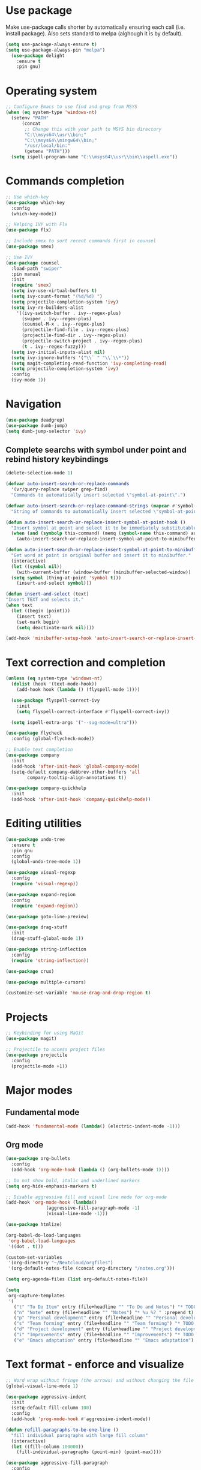* Use package

  Make use-package calls shorter by automatically ensuring each call (i.e. install package). Also
  sets standard to melpa (alghough it is by default).

#+BEGIN_SRC emacs-lisp
(setq use-package-always-ensure t)
(setq use-package-always-pin "melpa")
  (use-package delight
	:ensure t
	:pin gnu)
#+END_SRC

* Operating system
#+BEGIN_SRC emacs-lisp
  ;; Configure Emacs to use find and grep from MSYS
  (when (eq system-type 'windows-nt)
    (setenv "PATH"
	    (concat
	     ;; Change this with your path to MSYS bin directory
	     "C:\\msys64\\usr\\bin;"
	     "C:\\msys64\\mingw64\\bin;"
	     "/usr/local/bin:"
	     (getenv "PATH")))
    (setq ispell-program-name "C:\\msys64\\usr\\bin\\aspell.exe"))
#+END_SRC
* Commands completion

#+BEGIN_SRC emacs-lisp
  ;; Use which-key
  (use-package which-key
	:config
	(which-key-mode))

  ;; Helping IVY with Flx
  (use-package flx)

  ;; Include smex to sort recent commands first in counsel
  (use-package smex)

  ;; Use IVY
  (use-package counsel
    :load-path "swiper"
    :pin manual
    :init
    (require 'smex)
    (setq ivy-use-virtual-buffers t)
    (setq ivy-count-format "(%d/%d) ")
    (setq projectile-completion-system 'ivy)
    (setq ivy-re-builders-alist
	  '((ivy-switch-buffer . ivy--regex-plus)
	    (swiper . ivy--regex-plus)
	    (counsel-M-x . ivy--regex-plus)
	    (projectile-find-file . ivy--regex-plus)
	    (projectile-find-dir . ivy--regex-plus)
	    (projectile-switch-project . ivy--regex-plus)
	    (t . ivy--regex-fuzzy)))
    (setq ivy-initial-inputs-alist nil)
    (setq ivy-ignore-buffers '("\\` " "\\`\\*"))
    (setq magit-completing-read-function 'ivy-completing-read)
    (setq projectile-completion-system 'ivy)
    :config
    (ivy-mode 1))
#+END_SRC
* Navigation
#+BEGIN_SRC emacs-lisp
  (use-package deadgrep)
  (use-package dumb-jump)
  (setq dumb-jump-selector 'ivy)
#+END_SRC

** Complete searchs with symbol under point and rebind history keybindings

 #+BEGIN_SRC emacs-lisp
   (delete-selection-mode 1)

   (defvar auto-insert-search-or-replace-commands
     '(vr/query-replace swiper grep-find)
     "Commands to automatically insert selected \"symbol-at-point\".")

   (defvar auto-insert-search-or-replace-command-strings (mapcar #'symbol-name auto-insert-search-or-replace-commands)
     "String of commands to automatically insert selected \"symbol-at-point\".")

   (defun auto-insert-search-or-replace-insert-symbol-at-point-hook ()
     "Insert symbol at point and select it to be immediately substitutable by the user."
     (when (and (symbolp this-command) (memq (symbol-name this-command) auto-insert-search-or-replace-command-strings))
       (auto-insert-search-or-replace-insert-symbol-at-point-to-minibuffer)))

   (defun auto-insert-search-or-replace-insert-symbol-at-point-to-minibuffer ()
     "Get word at point in original buffer and insert it to minibuffer."
     (interactive)
     (let ((symbol nil))
       (with-current-buffer (window-buffer (minibuffer-selected-window))
	 (setq symbol (thing-at-point 'symbol t)))
       (insert-and-select symbol)))

   (defun insert-and-select (text)
   "Insert TEXT and selects it."
   (when text
     (let ((begin (point)))
       (insert text)
       (set-mark begin)
       (setq deactivate-mark nil))))

   (add-hook 'minibuffer-setup-hook 'auto-insert-search-or-replace-insert-symbol-at-point-hook)

 #+END_SRC
* Text correction and completion
#+BEGIN_SRC emacs-lisp
  (unless (eq system-type 'windows-nt)
    (dolist (hook '(text-mode-hook))
      (add-hook hook (lambda () (flyspell-mode 1))))

    (use-package flyspell-correct-ivy
      :init
      (setq flyspell-correct-interface #'flyspell-correct-ivy))

    (setq ispell-extra-args '("--sug-mode=ultra")))

  (use-package flycheck
    :config (global-flycheck-mode))

  ;; Enable text completion
  (use-package company
    :init
    (add-hook 'after-init-hook 'global-company-mode)
    (setq-default company-dabbrev-other-buffers 'all
		  company-tooltip-align-annotations t))

  (use-package company-quickhelp
    :init
    (add-hook 'after-init-hook 'company-quickhelp-mode))
#+END_SRC
* Editing utilities
#+BEGIN_SRC emacs-lisp
  (use-package undo-tree
    :ensure t
    :pin gnu
    :config
    (global-undo-tree-mode 1))

  (use-package visual-regexp
    :config
    (require 'visual-regexp))

  (use-package expand-region
    :config
    (require 'expand-region))

  (use-package goto-line-preview)

  (use-package drag-stuff
    :init
    (drag-stuff-global-mode 1))

  (use-package string-inflection
    :config
    (require 'string-inflection))

  (use-package crux)

  (use-package multiple-cursors)

  (customize-set-variable 'mouse-drag-and-drop-region t)
#+END_SRC
* Projects
#+BEGIN_SRC emacs-lisp
  ;; Keybinding for using MaGit
  (use-package magit)

  ;; Projectile to access project files
  (use-package projectile
	:config
	(projectile-mode +1))
#+END_SRC
* Major modes
** Fundamental mode
#+BEGIN_SRC emacs-lisp
  (add-hook 'fundamental-mode (lambda() (electric-indent-mode -1)))
#+END_SRC

** Org mode
#+BEGIN_SRC emacs-lisp
  (use-package org-bullets
	:config
	(add-hook 'org-mode-hook (lambda () (org-bullets-mode 1))))

  ;; Do not show bold, italic and underlined markers
  (setq org-hide-emphasis-markers t)

  ;; Disable aggressive fill and visual line mode for org-mode
  (add-hook 'org-mode-hook (lambda()
			     (aggressive-fill-paragraph-mode -1)
			     (visual-line-mode -1)))

  (use-package htmlize)

  (org-babel-do-load-languages
   'org-babel-load-languages
   '((dot . t)))

  (custom-set-variables
   '(org-directory "~/Nextcloud/orgfiles")
   '(org-default-notes-file (concat org-directory "/notes.org")))

  (setq org-agenda-files (list org-default-notes-file))

  (setq
   org-capture-templates
   '(
	 ("t" "To Do Item" entry (file+headline "" "To Do and Notes") "* TODO %?\n%u" :prepend t)
	 ("n" "Note" entry (file+headline "" "Notes") "* %u %? " :prepend t)
	 ("p" "Personal development" entry (file+headline "" "Personal development") "* TODO %? \n%T" :prepend t)
	 ("s" "Team forming" entry (file+headline "" "Team forming") "* TODO %? \n%T" :prepend t)
	 ("d" "Project development" entry (file+headline "" "Project development") "* TODO %? \n%T" :prepend t)
	 ("i" "Improvements" entry (file+headline "" "Improvements") "* TODO %? \n%T" :prepend t)
	 ("e" "Emacs adaptation" entry (file+headline "" "Emacs adaptation")  "* TODO %? \n%T" :prepend t)))
#+END_SRC
* Text format - enforce and visualize
#+BEGIN_SRC emacs-lisp
  ;; Word wrap without fringe (the arrows) and without changing the file
  (global-visual-line-mode 1)

  (use-package aggressive-indent
    :init
    (setq-default fill-column 100)
    :config
    (add-hook 'prog-mode-hook #'aggressive-indent-mode))

  (defun refill-paragraphs-to-be-one-line ()
    "fill individual paragraphs with large fill column"
    (interactive)
    (let ((fill-column 100000))
      (fill-individual-paragraphs (point-min) (point-max))))

  (use-package aggressive-fill-paragraph
    :config
    (afp-setup-recommended-hooks)
    (add-to-list 'afp-fill-comments-only-mode-list 'python-mode))

  ;; Show trailing white spaces
  (setq-default show-trailing-whitespace t)
  (add-hook 'mu4e-view-mode-hook (lambda() (setq show-trailing-whitespace nil)))

  ;; Remove useless whitespace before saving a file
  (add-hook 'before-save-hook 'whitespace-cleanup)
  (add-hook 'before-save-hook (lambda() (delete-trailing-whitespace)))

  ;; Show visual markings about indentation
  (use-package highlight-indent-guides
    :init
    (setq highlight-indent-guides-method 'character)
    :config
    (add-hook 'prog-mode-hook 'highlight-indent-guides-mode))

  ;; Mark horizontal line where cursor is
  (global-hl-line-mode 1)
  (set-face-background hl-line-face "grey95")

  ;; ensure that it does not conflict with region
  (custom-set-faces
   '(region ((t (:background "gold")))))

  ;; Mark all words under cursor in current viewport of buffer
  (use-package symbol-overlay
    :config
    (dolist (hook '(prog-mode-hook html-mode-hook css-mode-hook yaml-mode-hook conf-mode-hook))
      (add-hook hook 'symbol-overlay-mode)))

  (use-package smartparens
    :config
    ;; Fix single-quotes being automatically ended on lisp
    (require 'smartparens-config)
    (smartparens-global-mode))
#+END_SRC
* Deal with locale
#+BEGIN_SRC emacs-lisp
  (defun insert-commercial-at()
	"Insert a commercial at before point."
	(interactive)
	(insert "@"))

  (defun insert-tilde()
	"Insert a tilde before point."
	(interactive)
	(insert "~"))

  (defun insert-left-curly-brace()
	"Insert a left curly brace before point."
	(interactive)
	(insert "{"))

  (defun insert-right-curly-brace()
	"Insert a right curly brace before point."
	(interactive)
	(insert "}"))

  (defun insert-left-squared-bracket()
	"Insert a left square bracket before point."
	(interactive)
	(insert "["))

  (defun insert-right-squared-bracket()
	"Insert a right square bracket before point."
	(interactive)
	(insert "]"))

  (defun insert-backslash()
	"Insert a backslash before point."
	(interactive)
	(insert "\\"))

  (defun insert-pipe()
    "Insert a pipe before point."
    (interactive)
    (insert "|"))

  (defun insert-ae()
    (interactive)
    (insert "ä"))

  (defun insert-AE()
    (interactive)
    (insert "Ä"))

  (defun insert-oe()
    (interactive)
    (insert "ö"))

  (defun insert-OE()
    (interactive)
    (insert "Ö"))

  (defun insert-ue()
    (interactive)
    (insert "ü"))

  (defun insert-UE()
    (interactive)
    (insert "Ü"))

  (defun insert-scharfes-s()
    (interactive)
    (insert "ß"))
#+END_SRC
* Keybindings
#+BEGIN_SRC emacs-lisp
  (defvar ergoemacs-light-mode-map (make-sparse-keymap))

  ;; (global-set-key (kbd "C-M-q") 'insert-commercial-at)
  ;; (global-set-key (kbd "C-M-+") 'insert-tilde)
  ;; (global-set-key (kbd "C-M-7") 'insert-left-curly-brace)
  ;; (global-set-key (kbd "C-M-8") 'insert-left-squared-bracket)
  ;; (global-set-key (kbd "C-M-9") 'insert-right-squared-bracket)
  ;; (global-set-key (kbd "C-M-0") 'insert-right-curly-brace)
  ;; (global-set-key (kbd "C-M-ß") 'insert-backslash)
  ;; (global-set-key (kbd "C-M-<") 'insert-pipe)

  (global-set-key (kbd "s-[") 'insert-ue)
  (global-set-key (kbd "s-{") 'insert-UE)
  (global-set-key (kbd "s-;") 'insert-oe)
  (global-set-key (kbd "s-:") 'insert-OE)
  (global-set-key (kbd "s-'") 'insert-ae)
  (global-set-key (kbd "s-\"") 'insert-AE)
  (global-set-key (kbd "s--") 'insert-scharfes-s)

  ;; Movement command
  (define-key ergoemacs-light-mode-map (kbd "M-o") 'forward-word)
  (define-key ergoemacs-light-mode-map (kbd "M-u") 'backward-word)
  (define-key ergoemacs-light-mode-map (kbd "M-l") 'forward-char)
  (define-key ergoemacs-light-mode-map (kbd "M-j") 'backward-char)
  (define-key ergoemacs-light-mode-map (kbd "M-i") 'previous-line)
  (define-key ergoemacs-light-mode-map (kbd "M-k") 'next-line)

  ;; Adapt movement commands to use syntax information
  (define-key ergoemacs-light-mode-map (kbd "M-O") 'forward-sexp)
  (define-key ergoemacs-light-mode-map (kbd "M-U") 'backward-sexp)

  ;; Additional movement commands
  (define-key ergoemacs-light-mode-map (kbd "M-I") 'scroll-down)
  (define-key ergoemacs-light-mode-map (kbd "M-K") 'scroll-up)
  (define-key ergoemacs-light-mode-map (kbd "M-H") 'end-of-line)
  (define-key ergoemacs-light-mode-map (kbd "M-h") 'crux-move-beginning-of-line)
  (define-key ergoemacs-light-mode-map (kbd "M-n") 'beginning-of-buffer)
  (define-key ergoemacs-light-mode-map (kbd "M-N") 'end-of-buffer)

  ;; Editing commands
  (define-key ergoemacs-light-mode-map (kbd "M-e") 'backward-kill-word)
  (define-key ergoemacs-light-mode-map (kbd "M-r") 'kill-word)
  (define-key ergoemacs-light-mode-map (kbd "M-f") 'delete-char)
  (define-key ergoemacs-light-mode-map (kbd "M-d") 'delete-backward-char)
  (define-key ergoemacs-light-mode-map (kbd "M-g") 'kill-visual-line)
  (define-key ergoemacs-light-mode-map (kbd "M-G") (lambda ()
						     (interactive)
						     (kill-visual-line -1)))
  (define-key ergoemacs-light-mode-map (kbd "M-'") (lambda (arg)
						     (interactive "p")
						     (if (region-active-p)
							 (comment-dwim nil)
						       (comment-line arg))))
  (define-key ergoemacs-light-mode-map (kbd "M-w") 'just-one-space)
  (define-key ergoemacs-light-mode-map (kbd "M-/") 'string-inflection-all-cycle)
  (define-key ergoemacs-light-mode-map (kbd "M-?") 'string-inflection-all-cycle)
  (define-key ergoemacs-light-mode-map (kbd "<C-return>") 'crux-smart-open-line)
  (define-key ergoemacs-light-mode-map (kbd "<C-S-return>") 'crux-smart-open-line-above)
  (define-key ergoemacs-light-mode-map (kbd "<M-return>") (lambda (arg)
							    (interactive "P")
							    (if (eq major-mode 'org-mode)
								(org-meta-return arg)
							      (crux-smart-open-line arg))))
  (define-key ergoemacs-light-mode-map (kbd "<M-S-return>") (lambda (arg)
							      (interactive "P")
							      (if (eq major-mode 'org-mode)
								  (org-insert-todo-heading arg)
								(crux-smart-open-line-above))))
  (define-key ergoemacs-light-mode-map (kbd "M-F") 'crux-top-join-line)
  (define-key ergoemacs-light-mode-map (kbd "M-5") 'vr/query-replace)
  (define-key ergoemacs-light-mode-map (kbd "M-%") 'dired-do-query-replace-regexp)
  (define-key ergoemacs-light-mode-map (kbd "C-a") 'mark-whole-buffer)

  ;; Buffer navigation
  (define-key ergoemacs-light-mode-map (kbd "C-c f") 'isearch-forward)
  (define-key isearch-mode-map (kbd "C-f") 'isearch-repeat-forward)
  (define-key isearch-mode-map (kbd "<f3>") 'isearch-repeat-forward)
  (define-key isearch-mode-map (kbd "S-<f3>") 'isearch-repeat-backward)
  (define-key ergoemacs-light-mode-map (kbd "s-f") 'swiper)
  (define-key ergoemacs-light-mode-map (kbd "C-l") 'goto-line-preview)
  (define-key ergoemacs-light-mode-map (kbd "M-p") 'recenter-top-bottom)
  (defun xah-new-empty-buffer ()
    "Create a new empty buffer.
       New buffer will be named untitled or untitled<2>,
       untitled<3>, etc.
       URL `http://ergoemacs.org/emacs/emacs_new_empty_buffer.html'
       Version 2016-12-27"
    (interactive)
    (let (($buf (generate-new-buffer "untitled")))
      (switch-to-buffer $buf)
      (funcall initial-major-mode)
      (setq buffer-offer-save t)))
  ;; (define-key ergoemacs-light-mode-map (kbd "C-n") 'xah-new-empty-buffer)
  (define-key ergoemacs-light-mode-map (kbd "C-c o") 'crux-open-with)

  ;; Control UI
  (define-key ergoemacs-light-mode-map (kbd "C--") 'text-scale-adjust)
  (define-key ergoemacs-light-mode-map (kbd "C-+") 'text-scale-adjust)
  (define-key ergoemacs-light-mode-map (kbd "C-=") 'text-scale-adjust)
  (define-key ergoemacs-light-mode-map (kbd "C-S-n") 'make-frame)
  (define-key ergoemacs-light-mode-map (kbd "C-S-w") 'delete-frame)

  ;; Copy, paste
  (cua-mode)
  (define-key cua--cua-keys-keymap (kbd "M-v") nil)
  (defun ergoemacs-light-kill-line-or-region ()
    (interactive)
    (if (region-active-p)
	(kill-region (mark) (point))
      (progn
	(beginning-of-line)
	(kill-visual-line 1))))

  (define-key ergoemacs-light-mode-map (kbd "M-x") 'ergoemacs-light-kill-line-or-region)
  (define-key ergoemacs-light-mode-map (kbd "M-c") (lambda ()
						     (interactive)
						     (ergoemacs-light-kill-line-or-region)
						     (yank)))
  (define-key ergoemacs-light-mode-map (kbd "M-C") (lambda ()
						     (interactive)
						     (if (region-active-p)
							 (kill-ring-save (mark) (point))
						       (save-excursion
							 (end-of-line)
							 (push-mark)
							 (beginning-of-line)
							 (kill-ring-save (point) (mark))))))
  (define-key ergoemacs-light-mode-map (kbd "M-v") 'yank)
  (define-key ergoemacs-light-mode-map (kbd "M-V") 'counsel-yank-pop)
  (define-key ergoemacs-light-mode-map (kbd "M-SPC") 'set-mark-command)
  (define-key ergoemacs-light-mode-map (kbd "M-8") (lambda ()
						     (interactive)
						     (if (region-active-p)
							 (er/expand-region 1)
						       (er/mark-symbol))))

  ;; Undo commands Ensure that we are using undo-tree-undo otherwise we can't redo

  ;; Newer versions of undo-tree do not enable if undo is remapped

  ;; (global-set-key [remap undo] 'undo-tree-undo)
  (define-key ergoemacs-light-mode-map (kbd "C-z") 'undo-tree-undo)
  (define-key ergoemacs-light-mode-map (kbd "C-y") 'undo-tree-redo)
  (define-key ergoemacs-light-mode-map (kbd "C-S-z") 'undo-tree-redo)

  (define-key ergoemacs-light-mode-map (kbd "M-z") 'undo-tree-undo)
  (define-key ergoemacs-light-mode-map (kbd "M-Z") 'undo-tree-redo)
  (define-key ergoemacs-light-mode-map (kbd "C-M-z") 'undo-tree-visualize)

  ;; File open, save
  (define-key ergoemacs-light-mode-map (kbd "C-s") 'save-buffer)
  (define-key ergoemacs-light-mode-map (kbd "C-o") 'counsel-find-file)

  ;; Windows
  (define-key ergoemacs-light-mode-map (kbd "M-4") 'split-window-below)
  (define-key ergoemacs-light-mode-map (kbd "M-$") 'split-window-right)
  (define-key ergoemacs-light-mode-map (kbd "M-3") 'delete-other-windows)
  (define-key ergoemacs-light-mode-map (kbd "M-2") 'delete-window)
  (define-key ergoemacs-light-mode-map (kbd "M-s") 'other-window)

  ;; Find files
  (define-key ergoemacs-light-mode-map (kbd "M-;") 'ivy-switch-buffer)
  (define-key ergoemacs-light-mode-map (kbd "M-:") 'ibuffer)
  (define-key ergoemacs-light-mode-map (kbd "C-;") 'counsel-bookmark)
  (define-key ergoemacs-light-mode-map (kbd "C-:") 'bookmark-bmenu-list)

  ;; Find symbol
  (define-key ergoemacs-light-mode-map (kbd "C-S-o") 'imenu)
  (define-key ergoemacs-light-mode-map (kbd "s-F") 'grep-find)
  (define-key ergoemacs-light-mode-map (kbd "C-S-f") 'deadgrep)
  (define-key ergoemacs-light-mode-map (kbd "M-a") 'counsel-M-x)

  ;; Multiple cursors
  (global-unset-key (kbd "M-<down-mouse-1>"))
  (global-set-key (kbd "M-<mouse-1>") 'mc/add-cursor-on-click)
  (defun mark-and-multiple-select (arg)
    (interactive "p")
    (if (region-active-p)
	(mc/mark-next-like-this arg))
    (er/mark-symbol))
  (global-set-key (kbd "C-d") 'mark-and-multiple-select)
  ;; (global-set-key (kbd "C-d") 'mc/mark-next-like-this)
  (global-set-key (kbd "C-S-l") (lambda()
				  (interactive)
				  (er/mark-symbol)
				  (mc/mark-all-like-this)))

  (global-set-key (kbd "M-Q") 'refill-paragraphs-to-be-one-line)

  (global-set-key (kbd "<f7>") 'cua-mode)
  (global-set-key (kbd "<f8>") 'subword-mode)
  (global-set-key (kbd "<f10>") 'visual-line-mode)
  ;;(global-set-key (kbd "M-%") 'vr/query-replace)

  (global-set-key (kbd "M-<up>") 'drag-stuff-up)
  (global-set-key (kbd "M-<down>") 'drag-stuff-down)
  (global-set-key (kbd "M-S-<right>") 'drag-stuff-right)
  (global-set-key (kbd "M-S-<left>") 'drag-stuff-left)

  (global-set-key (kbd "C-SPC") 'company-complete)

  (global-set-key (kbd "C-c c") 'org-capture)
  (global-set-key (kbd "C-c a") 'org-agenda)
  (global-set-key (kbd "C-c t") 'org-edit-src-exit)

  (global-set-key (kbd "M-<f12>") 'xref-peek-definitions)
  (global-set-key (kbd "<f12>") 'raul-find-definitions)
  (global-set-key (kbd "S-<f12>") 'raul-find-references)
  (global-set-key (kbd "M-<left>") 'raul-navigate-backward)
  (global-set-key (kbd "M-<right>") 'raul-navigate-forward)

  (define-key minibuffer-local-map (kbd "M-I") 'previous-history-element)
  (define-key minibuffer-local-map (kbd "M-K") 'next-history-element)
  (define-key vr/minibuffer-keymap (kbd "M-I") 'previous-history-element)
  (define-key vr/minibuffer-keymap (kbd "M-K") 'next-history-element)
  (define-key ivy-minibuffer-map (kbd "M-I") 'ivy-previous-history-element)
  (define-key ivy-minibuffer-map (kbd "M-K") 'ivy-next-history-element)
  (define-key isearch-mode-map (kbd "M-I") 'isearch-ring-retreat)
  (define-key isearch-mode-map (kbd "M-K") 'isearch-ring-advance)


  (when (featurep 'company)
    (define-key company-active-map (kbd "M-K") 'company-select-next)
    (define-key company-active-map (kbd "M-I") 'company-select-previous)
    (define-key company-active-map (kbd "C-f") 'company-search-candidates)
    ;; Company-cancel only works once (define-key company-active-map (kbd "<escape>") 'company-cancel)
    (define-key company-active-map (kbd "<tab>") 'company-complete-common-or-cycle))

  (when (featurep 'org)
    (define-key org-mode-map (kbd "C-c t") 'org-edit-special))

  (eval-after-load "elisp-mode" '(define-key emacs-lisp-mode-map (kbd "C-c C-c") 'eval-buffer))
  (eval-after-load "python" '(define-key python-mode-map (kbd "C-c C-c") 'raul-send-buffer-to-python))

  (eval-after-load "cc-mode" '(define-key c-mode-map (kbd "C-c C-c")
				'compile))
  (eval-after-load "cc-mode" '(define-key c++-mode-map (kbd "C-c C-c")
				'compile))

  (global-set-key (kbd "C-x g") 'magit-status)
  (global-set-key (kbd "C-S-p") 'projectile-find-dir)
  (global-set-key (kbd "C-p") 'projectile-find-file)
  (global-set-key (kbd "M-P") 'projectile-switch-project)
  (global-set-key (kbd "C-M-p") 'projectile-invalidate-cache)
  (global-set-key (kbd "C-b") 'sr-speedbar-toggle)
  (global-set-key (kbd "C-x ;") 'popwin-term:term)

  (define-key ergoemacs-light-mode-map (kbd "C-'") 'flyspell-correct-wrapper)

  (global-set-key (kbd "<f11>") (lambda()
				  (interactive)
				  (if (bound-and-true-p aggressive-indent-mode)
				      (progn
					(aggressive-indent-mode -1)
					(message "Aggressive indent mode deactivated"))
				    (progn
				      (aggressive-indent-mode 1)
				      (message "Aggressive indent mode activated")))))
  (global-set-key [remap goto-line] 'goto-line-preview)
  (global-set-key (kbd "<f9>") 'aggressive-fill-paragraph-mode)
  (global-set-key (kbd "C-t") (lambda ()
				(interactive)
				(elscreen-create)
				(xah-new-empty-buffer)))
  (global-set-key (kbd "<C-next>") 'elscreen-next)
  (global-set-key (kbd "<C-prior>") 'elscreen-previous)
  (global-set-key (kbd "C-w") 'elscreen-kill)

  (define-minor-mode ergoemacs-light-mode
    "Minor mode using a minimal subset of ErgoEmacs keybindings"
    :init-value t
    :lighter ergoemacs-light-mode " elm"
    :keymap ergoemacs-light-mode-map)

  (ergoemacs-light-mode t)

  ;; Dokey for isearch
  (add-to-list 'load-path "~/.emacs.d/emacs-dokey")
  (require 'dokey)
  (global-set-key (kbd "C-c C-0") (lambda ()
				    (interactive)
				    (if (region-active-p)
					(kill-ring-save (mark) (point))
				      (kill-ring-save (point) (point)))))
  (global-set-key (kbd "C-f") (dokey "M-8 C-c C-0 C-c f C-y"))
#+END_SRC
* Buffer configuration
#+BEGIN_SRC emacs-lisp
  (global-auto-revert-mode t)
  (global-subword-mode t)

  ;; Return to previous window configuration with C-<
  (winner-mode 1)

  ;; Popwin takes care that helper buffers do not take much space
  (use-package popwin
    :load-path "popwin"
    :pin manual
    :init
    (require 'popwin)
    (popwin-mode 1))

  (use-package popwin-term
    :load-path "popwin/misc"
    :pin manual
    :init
    (require 'popwin-term)
    (push '(term-mode :position :bottom :height 10 :stick t) popwin:special-display-config))

  (require 'uniquify)
  (setq uniquify-buffer-name-style 'forward)

  (require 'saveplace)
  (setq-default save-place t)

  (show-paren-mode 1)

  (setq-default indent-tabs-mode t)
  (setq x-select-enable-clipboard t
		x-select-enable-primary t
		save-interprogram-paste-before-kill t
		apropos-do-all t
		mouse-yank-at-point t
		require-final-newline t
		visible-bell t
		load-prefer-newer t
		ediff-window-setup-function 'ediff-setup-windows-plain
		save-place-file (concat user-emacs-directory "places")
		backup-directory-alist `(("." . ,(concat user-emacs-directory
												 "backups"))))

  (fset 'yes-or-no-p 'y-or-n-p)

  (setq-default ediff-ignore-similar-regions t)
  (setq-default ediff-highlight-all-diffs nil)
#+END_SRC
* UI configuration
#+BEGIN_SRC emacs-lisp
  (setq inhibit-splash-screen t)

  (column-number-mode t)

  (if (version<= "26.3" emacs-version)
      (global-display-line-numbers-mode)
    (global-linum-mode t))

  (if (version<= "27.0.50" emacs-version)
	  (progn
		(global-tab-line-mode))
	(use-package elscreen
	  :config
	  (elscreen-start)))

  (add-to-list 'default-frame-alist (cons 'width 100))
  (add-to-list 'default-frame-alist (cons 'height 40))

  ;; (if (version<= "26.3" emacs-version)
  ;;     (progn
  ;;       (pixel-scroll-mode)
  ;;       (setq pixel-dead-time 0) ; Never go back to the old scrolling behaviour.
  ;;       (setq pixel-resolution-fine-flag t) ; Scroll by number of pixels instead of lines (t = frame-char-height pixels).
  ;;       (setq mouse-wheel-scroll-amount '(3)) ; Distance in pixel-resolution to scroll each mouse wheel event.
  ;;       (setq mouse-wheel-progressive-speed nil) ; Progressive speed is too fast
  ;;       (setq fast-but-imprecise-scrolling t) ; No (less) lag while scrolling lots.
  ;;       (setq jit-lock-defer-time 0)) ; Just don't even fontify if we're still catching up on user input.
  ;;   (use-package sublimity
  ;;     :init
  ;;     (setq scroll-preserve-screen-position t) ;; otherwise scroll gets disturbed by point not moving
  ;;     :config
  ;;     (sublimity-mode)
  ;;     (require 'sublimity-scroll)))
#+END_SRC

** Better defaults

  Copying better default inputs, disable toolbar, scrollbar, ease yes-or-no questions.

#+BEGIN_SRC emacs-lisp
  (menu-bar-mode 1)
  (when (fboundp 'tool-bar-mode)
	(tool-bar-mode -1))
  (when (fboundp 'scroll-bar-mode)
	(scroll-bar-mode -1))
#+END_SRC

** Themes

   Themes make Emacs respond slower hence disabled.

#+BEGIN_SRC emacs-lisp
  ;; (use-package powerline
  ;;   :config
  ;;   (powerline-default-theme))

  ;; (add-to-list 'default-frame-alist '(font . "Source Code Pro-11"))
  ;; (set-face-attribute 'default t :font "Source Code Pro-11")

  ;; (load-theme 'leuven t)
#+END_SRC
* Programming

** Programming languages
*** Emacs lisp
#+BEGIN_SRC emacs-lisp
  (use-package elisp-slime-nav
	:config
	(require 'elisp-slime-nav)
	(dolist (hook '(emacs-lisp-mode-hook ielm-mode-hook))
	  (add-hook hook 'elisp-slime-nav-mode)))
#+END_SRC

*** C language
#+BEGIN_SRC emacs-lisp
  (setq c-default-style "k&r"
		c-basic-offset 4
		default-tab-width 4
		ident-tabs-mode t)

  ;; Enable CMake major mode
  (use-package cmake-mode)

  (use-package cmake-font-lock
	:init
	(add-hook 'cmake-mode-hook 'cmake-font-lock-activate))
#+END_SRC

*** Python mode
#+BEGIN_SRC emacs-lisp
  (use-package company-jedi
    :init
    (add-hook 'python-mode-hook (lambda()
				  (add-to-list 'company-backends 'company-jedi)
				  (jedi:setup))))

  (defun raul-send-buffer-to-python ()
    "Send complete buffer to Python"
    (interactive)
    (python-shell-send-buffer t))

  (defun python-send-buffer-with-my-args (args)
    (interactive "sPython arguments: ")
    (let ((source-buffer (current-buffer)))
      (with-temp-buffer
	(insert "import sys; sys.argv = '''" args "'''.split()\n")
	(insert-buffer-substring source-buffer)
	(raul-send-buffer-to-python))))

  (when (eq system-type 'gnu/linux)
    (setq python-shell-interpreter "/usr/bin/python3"))

  (if (eq system-type 'gnu/linux)
      (setq python-shell-interpreter "ipython3")
    (setq python-shell-interpreter "ipython"))

  (setq python-shell-interpreter-args "--simple-prompt -i")
#+END_SRC

*** Groovy

#+BEGIN_SRC emacs-lisp
(use-package groovy-mode)
#+END_SRC

*** Web-mode
#+BEGIN_SRC emacs-lisp
  (use-package web-mode
	:ensure t
	:config
	(add-to-list 'auto-mode-alist '("\\.html?\\'" . web-mode))
	(add-to-list 'auto-mode-alist '("\\.vue?\\'" . web-mode))
	(setq web-mode-engines-alist
		  '(("django"    . "\\.html\\'")))
	(setq web-mode-ac-sources-alist
		  '(("css" . (ac-source-css-property))
			("vue" . (ac-source-words-in-buffer ac-source-abbrev))
			("html" . (ac-source-words-in-buffer ac-source-abbrev))))
	(setq web-mode-enable-auto-closing t))
  (setq web-mode-enable-auto-quoting t)
#+END_SRC
** Programming enhancement

#+BEGIN_SRC emacs-lisp
  ;; (use-package yasnippet
  ;;       :config
  ;;       (yas-reload-all)
  ;;       (add-hook 'prog-mode-hook #'yas-minor-mode))

  ;; (use-package yasnippet-snippets)
#+END_SRC
* Indexer build functions
#+BEGIN_SRC emacs-lisp
  (defun raul-find-definitions ()
    (interactive)
    (cond
     ((eq major-mode 'python-mode) (jedi:goto-definition))
     ((eq major-mode 'c++-mode)
      (if (dumb-jump-rg-installed?)
	  (dumb-jump-go)
	(ggtags-find-tag-dwim (ggtags-read-tag 'definition current-prefix-arg))))
     ((eq major-mode 'c-mode)
      (if (dumb-jump-rg-installed?)
	  (dumb-jump-go)
	(ggtags-find-tag-dwim (ggtags-read-tag 'definition current-prefix-arg))))
     ((eq major-mode 'emacs-lisp-mode)
      (xref-find-definitions (xref--read-identifier "Find definitions of: ")))
     (t
      (if (dumb-jump-rg-installed?)
	  (dumb-jump-go)
	(xref-find-definitions (xref--read-identifier "Find definitions of: "))))))

  (defun raul-find-references ()
    (interactive)
    (cond
     ((eq major-mode 'python-mode) (message "Not supported in Jedi"))
     ((eq major-mode 'c++-mode) (ggtags-find-reference (ggtags-read-tag 'reference current-prefix-arg)))
     ((eq major-mode 'c-mode) (ggtags-find-reference (ggtags-read-tag 'reference current-prefix-arg)))
     (t (xref-find-references (xref--read-identifier "Find references of: ")))))

  (defun raul-navigate-backward ()
    (interactive)
    (cond
     ((eq major-mode 'python-mode) (jedi:goto-definition-pop-marker))
     ((eq major-mode 'c++-mode)
      (if (dumb-jump-rg-installed?)
	  (dumb-jump-back)
	(ggtags-prev-mark)))
     ((eq major-mode 'c-mode)
      (if (dumb-jump-rg-installed?)
	  (dumb-jump-back)
	(ggtags-prev-mark)))
     ((eq major-mode 'emacs-lisp-mode)
      (xref-pop-marker-stack))
     (t (if (dumb-jump-rg-installed?)
	    (dumb-jump-back)
	  (xref-pop-marker-stack)))))

  (defun raul-navigate-forward ()
    (interactive)
    (cond
     ((eq major-mode 'python-mode) (message "Not supported in Jedi"))
     ((eq major-mode 'c++-mode) (ggtags-next-mark))
     ((eq major-mode 'c-mode) (ggtags-next-mark))
     (t nil)))

  (use-package ggtags
    :config
    (add-hook 'c-mode-common-hook
	      (lambda ()
		(when (derived-mode-p 'c-mode 'c++-mode 'java-mode)
		  (ggtags-mode 1)))))
#+END_SRC

** Building tag files

#+BEGIN_SRC emacs-lisp
  ;; Generate cscope.files from a directory list
  (defun build-cscope-file (directories &optional target-directory)
	"Generate cscope.file for a list of DIRECTORIES, optionally in TARGET-DIRECTORY."
	(let
		(
		 (file (if target-directory
				   (concat target-directory "/cscope.files")
				 "cscope.files"))
		 )
	  (shell-command (concat "rm -rf " file))
	  (let ((command ""))
		(dolist (dir directories)
		  (setq command "")
		  (setq command (concat command "find " dir " -name *.cpp >> " file " && "))
		  (setq command (concat command "find " dir " -name *.hpp >> " file " && "))
		  (setq command (concat command "find " dir " -name *.tpp >> " file " && "))
		  (setq command (concat command "find " dir " -name *.c >> " file " && "))
		  (setq command (concat command "find " dir " -name *.h >> " file " && "))
		  (setq command (substring command 0 -4))
		  (shell-command command))))
	(message "cscope file generated"))

  ;; Functions to create Ctags and Cscope files
  (defun build-ctags-from-list (filename &optional target-directory)
	(interactive "f")
	(if target-directory
		(call-process path-to-ctags nil (get-buffer-create "process-output") t "-e" "--extra=+fq" "-L" filename "-f" (concat target-directory "/TAGS"))
	  (call-process path-to-ctags nil (get-buffer-create "process-output") t "-e" "--extra=+fq" "-L" filename)))

  (defun build-cscope-from-list (filename &optional target-directory)
	(interactive "f")
	(if target-directory
		(let ((default-directory target-directory))
		  (call-process "cscope" nil (get-buffer-create "process-output") t "-U" "-b" "-i" filename))
	  (call-process "cscope" nil (get-buffer-create "process-output") t "-U" "-b" "-i" filename))
	(message (concat "Cscope file built successfully for " filename)))

  (defun build-gtags-from-list (filename &optional target-directory)
	(interactive "f")
	(if target-directory
		(let ((default-directory target-directory))
		  (call-process "gtags" nil (get-buffer-create "process-output") t "-f" filename))
	  (call-process "gtags" nil (get-buffer-create "process-output") t "-f" filename))
	(message (concat "GNU Global tags built successfully for " filename)))
#+END_SRC
* Tools
#+BEGIN_SRC emacs-lisp
	(use-package sr-speedbar
	  :config
	  (require 'sr-speedbar))
#+END_SRC
* Email
#+BEGIN_SRC emacs-lisp
  (unless (eq system-type 'windows-nt)
    (add-to-list 'load-path "/usr/share/emacs/site-lisp/mu4e")
    (require 'mu4e)
    (setq mu4e-maildir (expand-file-name "~/Maildir"))
    (setq mu4e-drafts-folder "/[Gmail].Drafts")
    (setq mu4e-sent-folder "/[Gmail].Sent Mail")
    (setq mu4e-trash-folder  "/[Gmail].Trash")
    (setq mu4e-refile-folder "/[Gmail].Archive")

    ;; smtp mail setting - if you DON'T want to use nullmailer, instead
    ;; connecting to your smtp server and waiting...
    (setq
     message-send-mail-function 'smtpmail-send-it
     smtpmail-starttls-credentials
     '(("smtp.gmail.com" 587 raulschmidlin@gmail.com tmSaWi2010))
     smtpmail-stream-type 'starttls
     smtpmail-default-smtp-server "smtp.gmail.com"
     smtpmail-smtp-server "smtp.gmail.com"
     smtpmail-smtp-service 587

     ;; if you need offline mode, set these -- and create the queue dir
     ;; with 'mu mkdir', i.e.. mu mkdir /home/user/Maildir/queue
     smtpmail-queue-mail  nil
     smtpmail-queue-dir  "/home/user/Maildir/queue/cur")

    ;; don't keep message buffers around
    (setq message-kill-buffer-on-exit t)
    ;; attachments go here
    (setq mu4e-attachment-dir  "~/Downloads")
    ;; don't save message to Sent Messages, IMAP takes care of this
    (setq mu4e-sent-messages-behavior 'delete)
    )
#+END_SRC
* Debuggers

#+BEGIN_SRC emacs-lisp
  (setq gdb-many-windows t)
#+END_SRC
* Start server

#+BEGIN_SRC emacs-lisp
  (load "server")
  (when (and (>= emacs-major-version 23)
	     (eq system-type 'windows-nt))
    (defun server-ensure-safe-dir (dir) "Noop" t)) ; Suppress error "directory
					  ; ~/.emacs.d/server is unsafe"
					  ; on windows.
  (unless (server-running-p) (server-start))
#+END_SRC
** Adapt for Emacs server
#+BEGIN_SRC emacs-lisp
  ;; Save the bookmark file every time the bookmark list changes
  (setq bookmark-save-flag 1)
#+END_SRC
* Analyze Emacs usage
#+BEGIN_SRC emacs-lisp
  (use-package keyfreq
	:init
	(keyfreq-mode 1)
	(keyfreq-autosave-mode 1))
#+END_SRC

* Hide minor-modes from mode-line
#+BEGIN_SRC emacs-lisp
  (delight 'which-key-mode nil t)
  (delight 'ivy-mode nil t)
  (delight 'subword-mode nil t)
  (delight 'visual-line-mode nil t)
  (delight 'aggressive-indent-mode nil t)
  (delight 'highlight-indent-guides-mode nil t)
  (delight 'hl-line-mode nil t)
  (delight 'symbol-overlay-mode nil t)
  (delight 'smartparens-mode nil t)
  (delight 'aggressive-fill-paragraph-mode nil t)
  (delight 'drag-stuff-mode nil t)
  (delight 'display-line-numbers-mode nil t)
  (delight 'linum-mode nil t)
  (delight 'tab-line-mode nil t)
  (delight 'pixel-scroll-mode nil t)
  (delight 'sublimity-mode nil t)
  (delight 'winner-mode nil t)
  (delight 'popwin-mode nil t)
  (delight 'show-paren-mode nil t)
  (delight 'flyspell-mode nil t)
  (delight 'company-mode nil t)
  (delight 'elisp-slime-nav-mode nil t)
#+END_SRC
